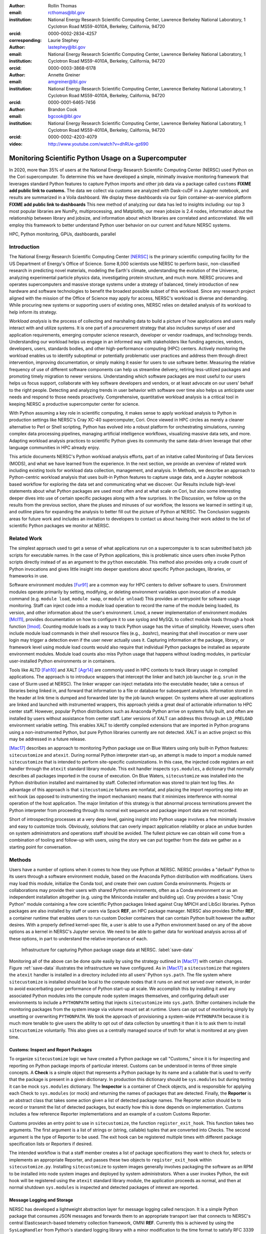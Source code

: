 :author: Rollin Thomas
:email: rcthomas@lbl.gov
:institution: National Energy Research Scientific Computing Center,
              Lawrence Berkeley National Laboratory,
              1 Cyclotron Road MS59-4010A,
              Berkeley, California, 94720
:orcid: 0000-0002-2834-4257
:corresponding:

:author: Laurie Stephey
:email: lastephey@lbl.gov
:institution: National Energy Research Scientific Computing Center,
              Lawrence Berkeley National Laboratory,
              1 Cyclotron Road MS59-4010A,
              Berkeley, California, 94720
:orcid: 0000-0003-3868-6178

:author: Annette Greiner
:email: amgreiner@lbl.gov
:institution: National Energy Research Scientific Computing Center,
              Lawrence Berkeley National Laboratory,
              1 Cyclotron Road MS59-4010A,
              Berkeley, California, 94720
:orcid: 0000-0001-6465-7456

:author: Brandon Cook
:email: bgcook@lbl.gov
:institution: National Energy Research Scientific Computing Center,
              Lawrence Berkeley National Laboratory,
              1 Cyclotron Road MS59-4010A,
              Berkeley, California, 94720
:orcid: 0000-0002-4203-4079

:video: http://www.youtube.com/watch?v=dhRUe-gz690

=====================================================
Monitoring Scientific Python Usage on a Supercomputer
=====================================================

.. class:: abstract

   In 2020, more than 35% of users at the National Energy Research Scientific
   Computing Center (NERSC) used Python on the Cori supercomputer. To determine
   this we have developed a simple, minimally invasive monitoring framework that
   leverages standard Python features to capture Python imports and other job data
   via a package called ``customs`` **FIXME add public link to customs.** The data we
   collect via customs are analyzed with Dask-cuDF in a Jupyter notebook, and
   results are summarized in a Voila dashboard. We display these dashboards via
   our Spin container-as-aservice platform **FIXME add public link to dashboards**
   This new method of analyzing our data has led to insights including: our top 3
   most popular libraries are NumPy, multiprocessing, and Matplotlib, our mean
   jobsize is 2.4 nodes, information about the relationship between library and
   jobsize, and information about which libraries are correlated and
   anticorrelated. We will employ this framework to better understand Python user
   behavior on our current and future NERSC systems.

.. class:: keywords

   HPC, Python monitoring, GPUs, dashboards, parallel

Introduction
============

..
   Why is the work important?

The National Energy Research Scientific Computing Center [NERSC]_ is the primary
scientific computing facility for the US Department of Energy's Office of
Science.
Some 8,000 scientists use NERSC to perform basic, non-classified research in
predicting novel materials, modeling the Earth's climate, understanding the
evolution of the Universe, analyzing experimental particle physics data,
investigating protein structure, and much more.
NERSC procures and operates supercomputers and massive storage systems under a
strategy of balanced, timely introduction of new hardware and software
technologies to benefit the broadest possible subset of this workload.
Since any research project aligned with the mission of the Office of Science may
apply for access, NERSC's workload is diverse and demanding.
While procuring new systems or supporting users of existing ones, NERSC relies
on detailed analysis of its workload to help inform its strategy.

*Workload analysis* is the process of collecting and marshaling data to build a
picture of how applications and users really interact with and utilize systems.
It is one part of a procurement strategy that also includes surveys of user and
application requirements, emerging computer science research, developer or
vendor roadmaps, and technology trends.
Understanding our workload helps us engage in an informed way with stakeholders
like funding agencies, vendors, developers, users, standards bodies, and other
high-performance computing (HPC) centers.
Actively monitoring the workload enables us to identify suboptimal or
potentially problematic user practices and address them through direct
intervention, improving documentation, or simply making it easier for users to
use software better.
Measuring the relative frequency of use of different software components can
help us streamline delivery, retiring less-utilized packages and promoting
timely migration to newer versions.
Understanding which software packages are most useful to our users helps us
focus support, collaborate with key software developers and vendors, or at least
advocate on our users' behalf to the right people.
Detecting and analyzing trends in user behavior with software over time also
helps us anticipate user needs and respond to those needs proactively.
Comprehensive, quantitative workload analysis is a critical tool in keeping
NERSC a productive supercomputer center for science.

With Python assuming a key role in scientific computing, it makes sense to apply
workload analysis to Python in production settings like NERSC's Cray XC-40
supercomputer, Cori.
Once viewed in HPC circles as merely a cleaner alternative to Perl or Shell
scripting, Python has evolved into a robust platform for orchestrating
simulations, running complex data processing pipelines, managing artificial
intelligence workflows, visualizing massive data sets, and more.
Adapting workload analysis practices to scientific Python gives its community
the same data-driven leverage that other language communities in HPC already
enjoy.

..
   I think if we haven't published MODS in a paper, we could find a public OAR
   release that describes MODS and reference that?

This article documents NERSC's Python workload analysis efforts, part of an
initative called Monitoring of Data Services (MODS), and what we have learned
from the experience.
In the next section, we provide an overview of related work including existing
tools for workload data collection, management, and analysis.
In Methods, we describe an approach to Python-centric workload analysis that
uses built-in Python features to capture usage data, and a Jupyter notebook
based workflow for exploring the data set and communicating what we discover.
Our Results include high-level statements about what Python packages are used
most often and at what scale on Cori, but also some interesting deeper dives
into use of certain specific packages along with a few surprises.
In the Discussion, we follow up on the results from the previous section, share
the pluses and minuses of our workflow, the lessons we learned in setting it up,
and outline plans for expanding the analysis to better fill out the picture of
Python at NERSC.
The Conclusion suggests areas for future work and includes an invitation to
developers to contact us about having their work added to the list of scientific
Python packages we monitor at NERSC.

Related Work
============

..
   What is the context for the work?

The simplest approach used to get a sense of what applications run on a
supercomputer is to scan submitted batch job scripts for executable names.
In the case of Python applications, this is problematic since users often
invoke Python scripts directly instead of as an argument to the ``python``
executable.
This method also provides only a crude count of Python invocations and gives
little insight into deeper questions about specific Python packages, libraries,
or frameworks in use.

Software environment modules [Fur91]_ are a common way for HPC centers to
deliver software to users.
Environment modules operate primarily by setting, modifying, or deleting
environment variables upon invocation of a module command (e.g. ``module
load``, ``module swap``, or ``module unload``)
This provides an entrypoint for software usage monitoring.
Staff can inject code into a module load operation to record the name of the
module being loaded, its version, and other information about the user's
environment.
Lmod, a newer implementation of environment modules [Mcl11]_, provides
documentation on how to configure it to use syslog and MySQL to collect module
loads through a hook function [lmod]_.
Counting module loads as a way to track Python usage has the virtue of
simplicity.
However, users often include module load commands in their shell resource files
(e.g., `.bashrc`), meaning that shell invocation or mere user login may trigger
a detection even if the user never actually uses it.
Capturing information at the package, library, or framework level using module
load counts would also require that individual Python packages be installed as
separate environment modules.
Module load counts also miss Python usage that happens without loading modules,
in particular user-installed Python environments or in containers.

Tools like ALTD [Fah10]_ and XALT [Agr14]_ are commonly used in HPC contexts to
track library usage in compiled applications.
The approach is to introduce wrappers that intercept the linker and batch job
launcher (e.g. ``srun`` in the case of Slurm used at NERSC).
The linker wrapper can inject metadata into the executable header, take a census
of libraries being linked in, and forward that information to a file or database
for subsequent analysis.
Information stored in the header at link time is dumped and forwarded later by
the job launch wrapper.
On systems where all user applications are linked and launched with instrumented
wrappers, this approach yields a great deal of actionable information to HPC
center staff.
However, popular Python distributions such as Anaconda Python arrive on systems
fully built, and often are installed by users without assistance from center
staff.
Later versions of XALT can address this through an ``LD_PRELOAD`` environment
variable setting.
This enables XALT to identify compiled extensions that are imported in Python
programs using a non-instrumented Python, but pure Python libraries currently
are not detected.
XALT is an active project so this may be addressed in a future release.

[Mac17]_ describes an approach to monitoring Python package use on Blue Waters
using only built-in Python features: ``sitecustomize`` and ``atexit``.
During normal Python interpreter start-up, an attempt is made to import a module
named ``sitecustomize`` that is intended to perform site-specific
customizations.  In this case, the injected code registers an exit handler
through the ``atexit`` standard library module.
This exit handler inspects ``sys.modules``, a dictionary that normally describes
all packages imported in the course of execution.
On Blue Waters, ``sitecustomize`` was installed into the Python distribution
installed and maintained by staff.
Collected information was stored to plain text log files.
An advantage of this approach is that ``sitecustomize`` failures are nonfatal,
and placing the import reporting step into an exit hook (as opposed to
instrumenting the import mechanism) means that it minimizes interference with
normal operation of the host application.
The major limitation of this strategy is that abnormal process terminations
prevent the Python interpreter from proceeding through its normal exit sequence
and package import data are not recorded.

Short of introspecting processes at a very deep level, gaining insight into
Python usage involves a few minimally invasive and easy to customize tools.
Obviously, solutions that can overly impact application reliability or place an
undue burden on system administrators and operations staff should be avoided.
The fullest picture we can obtain will come from a combination of tooling and
follow-up with users, using the story we can put together from the data we
gather as a starting point for conversation.

..
   There are probably tools that do deep data collection on processes running
   that we could mention.  If we do we should explain that getting those
   installed and getting access to those data require 

Methods
=======

..
   How was the work done?

Users have a number of options when it comes to how they use Python at NERSC.
NERSC provides a "default" Python to its users through a software environment
module, based on the Anaconda Python distribution with modifications.
Users may load this module, initialize the Conda tool, and create their own
custom Conda environments.
Projects or collaborations may provide their users with shared Python
environments, often as a Conda environment or as an independent installation
altogether (e.g. using the Miniconda installer and building up).
Cray provides a basic "Cray Python" module containing a few core scientific
Python packages linked against Cray MPICH and LibSci libraries.
Python packages are also installed by staff or users via Spack **REF**, an HPC
package manager.
NERSC also provides Shifter **REF**, a container runtime that enables users to
run custom Docker containers that can contain Python built however the author
desires.
With a properly defined kernel-spec file, a user is able to use a Python
environment based on any of the above options as a kernel in NERSC's Jupyter
service.
We need to be able to gather data for workload analysis across all of these
options, in part to understand the relative importance of each.

.. figure:: mods-save-data.png

   Infrastructure for capturing Python package usage data at NERSC.
   :label:`save-data`

Monitoring all of the above can be done quite easily by using the strategy
outlined in [Mac17]_ with certain changes.
Figure :ref:`save-data` illustrates the infrastructure we have configured.
As in [Mac17]_ a ``sitecustomize`` that registers the ``atexit`` handler is
installed in a directory included into all users' Python ``sys.path``.
The file system where ``sitecustomize`` is installed should be local to the
compute nodes that it runs on and not served over network, in order to avoid
exacerbating poor performance of Python start-up at scale.
We accomplish this by installing it and any associated Python modules into the
compute node system images themselves, and configuring default user environments
to include a ``PYTHONPATH`` setting that injects ``sitecustomize`` into
``sys.path``.
Shifter containers include the monitoring packages from the system image via
volume mount set at runtime.
Users can opt out of monitoring simply by unsetting or overwriting
``PYTHONPATH``.
We took the approach of provisioning a system-wide ``PYTHONPATH`` because it is
much more tenable to give users the ability to opt out of data collection by
unsetting it than it is to ask them to install ``sitecustomize`` voluntarily.
This also gives us a centrally managed source of truth for what is monitored at
any given time.

Customs: Inspect and Report Packages
------------------------------------

To organize ``sitecustomize`` logic we have created a Python package we call
"Customs," since it is for inspecting and reporting on Python package imports of
particular interest.
Customs can be understood in terms of three simple concepts.
A **Check** is a simple object that represents a Python package by its name and
a callable that is used to verify that the package is present in a given
dictionary.
In production this dictionary should be ``sys.modules`` but during testing it
can be mock ``sys.modules`` dictionary.
The **Inspector** is a container of Check objects, and is responsible for
applying each Check to ``sys.modules`` (or mock) and returning the names of
packages that are detected.
Finally, the **Reporter** is an abstract class that takes some action given a
list of detected package names.
The Reporter action should be to record or transmit the list of detected
packages, but exactly how this is done depends on implementation.
Customs includes a few reference Reporter implementations and an example of a
custom Customs Reporter.

Customs provides an entry point to use in ``sitecustomize``, the function
``register_exit_hook``.
This function takes two arguments.
The first argument is a list of strings or (string, callable) tuples that are
converted into Checks.
The second argument is the type of Reporter to be used.
The exit hook can be registered multiple times with different package
specification lists or Reporters if desired.

The intended workflow is that a staff member creates a list of package
specifications they want to check for, selects or implements an appropriate
Reporter, and passes these two objects to ``register_exit_hook`` within
``sitecustomize.py``.
Installing ``sitecustomize`` to system images generally involves packaging the
software as an RPM to be installed into node system images and deployed by
system administrators.
When a user invokes Python, the exit hook will be registered using the
``atexit`` standard library module, the application proceeds as normal, and then
at normal shutdown ``sys.modules`` is inspected and detected packages of
interest are reported.

Message Logging and Storage
---------------------------

NERSC has developed a lightweight abstraction layer for message logging called
nerscjson.
It is a simple Python package that consumes JSON messages and forwards them to
an appropriate transport laer that connects to NERSC's central
Elasticsearch-based telemetry collection framework, OMNI **REF**.
Currently this is achieved by using the ``SysLogHandler`` from Python's standard
logging library with a minor modification to the time format to satisfy RFC 3339
**REF**.
Downstream from these transport layers, a message key is used to identify the
incoming messages, their JSON payloads are extracted, and then forwarded to the
appropriate Elastic index.
The Customs Reporter used on Cori simply uses nerscjson.

On Cori compute nodes, we use the Cray Lightweight Log Manager (LLM) **REF**,
configured to accept RFC 5424 **REF** protocol messages on service nodes.
A random service node is chosen as the recipient in order to balance load.
On other nodes besides compute nodes, such as login nodes or nodes running
user-facing services, rsyslog is used for message transport.
This abstraction layer allows us to maintain a stable interface for logging
while using an appropraitely scalable transport layer for the system.
For instance, future systems will rely on Apache Kafka or the Lightweight
Distributed Metrics Service [Age14]_.

Cori has 10,000 compute nodes running jobs at very high utilization, 24 hours
day for more than 340 days in a typical year.
The volume of messages arriving from Python processes completing could be quite
high, so we have taken a cautious approach of monitoring only a sizeable list of
key scientific Python packages instead of reporting the entire contents of each
process's ``sys.modules``.
This introduces a potential source of bias that we return to in the Discussion,
but we note here that Python 3.10 will include ``sys.stdlib_module_names``, a
frozenset of strings containing the names of standard library modules, that
could be used in addition to ``sys.builtin_module_names`` to remove standard
library and built-in modules from ``sys.modules`` easily.
Ultimately we plan to capture all imports excluding standard and built-in
packages, except for ones we consider particularly relevant to scientific
Python workflows like ``multiprocessing``.

To reduce excessive duplication of messages from MPI-parallel Python
applications, we prevent reporting from processes with nonzero MPI rank or
``SLURM_PROCID``.
Other multi-process parallel applications using ``multiprocess`` for instance
are harder to deduplicate.
This moves deduplication downstream to the analysis phase.
The key is to carry along enough additional information to enable the kinds of
deduplication needed (e.g., by user, by job, by node, etc).
Table :ref:`metadata` contains a partial list of metadata captured and forwarded
along with package names and versions.

.. table:: Additional monitoring metadata :label:`metadata`

   +----------------+--------------------------------------------------+
   | Field          | Description                                      |
   +================+==================================================+
   | ``executable`` | Path to Python executable used by this process   |
   +----------------+--------------------------------------------------+
   | ``is_compute`` | True if the process ran on a compute node        |
   +----------------+--------------------------------------------------+
   | ``is_shifter`` | True if the process ran in a Shifter container   |
   +----------------+--------------------------------------------------+
   | ``is_staff``   | True if the user is a member of NERSC staff      |
   +----------------+--------------------------------------------------+
   | ``job_id``     | Slurm job ID                                     |
   +----------------+--------------------------------------------------+
   | ``main``       | Path to application, if any                      |
   +----------------+--------------------------------------------------+
   | ``num_nodes``  | Number of nodes in the job                       |
   +----------------+--------------------------------------------------+
   | ``qos``        | Batch queue of the job                           |
   +----------------+--------------------------------------------------+
   | ``repo``       | Batch job charge account                         |
   +----------------+--------------------------------------------------+
   | ``subsystem``  | System partition or cluster                      |
   +----------------+--------------------------------------------------+
   | ``system``     | System name                                      |
   +----------------+--------------------------------------------------+
   | ``username``   | User handle                                      |
   +----------------+--------------------------------------------------+

Fields that only make sense in a batch job context are set to a default
(``num_nodes: 1``) or left empty (``repo: ""``).
Much of the job information is discoverable from separate databases specifically
for Slurm, identity, and banking.
Basic job quantities like node count help capture the most salient features of
jobs being monitored; a downstream join with those external databases is
required for more details.
Much of the information needed is also stored and accessible in OMNI.

In principle it is possible that messages may be dropped along the way to OMNI.
**UDP**
To control for this source of error, we submit scheduled "canary jobs" a few
dozen times a day that run a Python script that imports libraries listed in
``sitecustomize`` and then exits normally.
Matching up those job submissions with entries in Elastic enables us to quantify
the message failure rate.
Canary jobs began running in October of 2020 and from that time until now (May
2021), perhaps surprisingly, we actually have observed no message delivery
failures.

Prototyping, Production, and Publication
----------------------------------------

OMNI includes Kibana, a visualization interface that NERSC staff can use to
visualize indexed Elasticsearch data collected from NERSC systems, including
data collected for MODS.
The MODS team uses Kibana for creating plots of usage data, organizing these
into attractive dashboard displays that communicate MODS high-level metrics.
Kibana is very effective at providing a general picture of user behavior with
the NERSC data stack, but the MODS team wanted deeper insights from the data and
obtaining these through Kibana presented some difficulty.
Given that the MODS team is fluent in Python, and that NERSC provides users
(including staff) with a productive Python ecosystem for data analytics, using
Python tools for understanding the data was a natural choice.

Our first requirement was the ability to explore MODS Python data interactively
to prototype new analyses, but we wanted to be able to record that process,
document it, share it, and enable others to re-run or re-create the results.
Jupyter Notebooks specifically target this problem, and NERSC already runs a
user-facing JupyterHub service that enables access to Cori.
Members of the MODS team manage notebooks in a Gitlab instance managed by NERSC,
but can also share them with one another (and from Gitlab) using an NBViewer
service running alongside NERSC's JupyterHub.

Iterative prototyping of big data analysis pipelines often starts with testing
hypotheses or algorithms against a small subset of the data and then scaling
that analysis up to the entire data set. Using Python we can interact with a
subset of data with richer and more powerful way than through database queries.
This initial, interactive protyping should then be able to scale to process all
of our data efficiently on NERSC's HPC hardware.

Finally, we want to be able to share the results of our analysis using
Python-backed dashboards. For this we use Voila to run the dashboard notebooks
we have created using our container-as-a-service system Spin. To achieve this
vision we have developed the following workflow which we will now describe in
more detail.


Jupyter data analysis
---------------------

**FIXME** Describe Jupyter analysis, everything below is mostly Python-specific

To avoid version
compatibility problems within the Python stack used for the analysis we use
Docker containers.  At runtime the Docker containers are run using Shifter (our
in-house HPC container solution), and in Spin they are just Docker containers
managed by Rancher 2, orchestrated with Kubernetes.  For our Jupyter analysis,
Wwe use cell notebook metadata to execute the Spin-appropriate cells and not
the Cori-appropriate ones in Spin. (We use two separate sets of notebooks for
Python analysis since our data analysis and plotting require incompatible 
kernels.)

Python data analysis
--------------------

The first step of the Python analysis workflow is to pull the data out of the
Elasticsearch database where it is stored. We do this using the Python
Elasticsearch client API [elast]_. Since each day’s worth of data can take
several minutes to pull, convert, and save, we run this process nightly as a
cronjob to pull the previous day’s data. A typical day’s worth of data is about
10 MB, once saved in compressed Parquet format. The total amount of data we
have collected since August 2020 is approximately 7 GB, so this is likely not
in the realm of “big data” as far as most are concerned. However the dataset is
large and complex enough that analysis with CPU-based methods is cumbersome. We
have therefore opted to use GPU-based methods for filtering, analyzing, and
distilling the data into something reasonably quick to plot in our dashboards.

We have written a flexible Jupyter notebook that can process data in a monthly,
quarterly, or yearly fashion. It will decide which of these to perform based on
the input from a Papermill parameter cell. To perform this
analysis, we use ``Dask-cuDF`` and ``cuDF`` [dcdf]_ throughout the analysis, keeping
the whole workflow on the GPU. We typically use 4 Nvidia Volta V100 GPUs
coordinated by a ``Dask-CUDA`` cluster [dcuda]_ which we spin up directly in the
notebook. We load the Parquet data using Dask-cuDF directly into GPU memory and
perform various types of filtering and reduction operations. We ultimately save
the distilled output in new Parquet files, again using direct GPU I/O in
``Dask-cuDF`` or ``cuDF``.

Since our analysis is split in several dimensions-- monthly, quarterly, or
yearly-- the workflow must be flexible enough to facilitate this. Our design
choice here was to use ``Papermill`` [pmill]_ to turn our single notebook into an
extensible workflow. Papermill recognizes and replaces Jupyter cells tagged as
parameters based on external input. (**TODO point to this script**) We can then
launch a batch job on our shared GPU system which will call our ``Papermill`` >
``Jupyter`` > ``Dask-CUDA`` > ``Dask-cuDF``. Each ``Papermill`` instance will run a single
Jupyter notebook for one piece of our analysis. In each Jupyter notebook, a
Dask CUDA cluster is spun up and then shutdown at the end for memory/worker
cleanup.  Every notebook writes a set of output files to be used in our
dashboards. Processing all data for all permutations of time currently takes
about 1.5 hours on 4 V100 GPUs on the NERSC Cori cgpu system. We
summarize this workflow in Fig. :ref:`analyze-data`.

.. figure:: mods-analyze-data.png

   This diagram summarizes the workflow for processing and analyzing Python
   data at NERSC. :label:`analyze-data`

In this work our design choice is to use ``Voila`` [voila]_ to turn our Jupyter
notebooks into dashboards. Generating usable interactive dashboards has been a
challenge however for several reasons. The first obstacle is the data loading
time. Our design choice has been to preload all possible data the dashboard
may display while it starts. The tradeoff here is a long load time but a faster
interactive response time once it has loaded (~30 s). Another significant
problem is quickly generating plots. This may sound surprising given that we
already spent a good deal of time preprocessing and distilling our data on
GPUs. However, we still found that plotting operations, especially those
performing operations like histogram binning, with ``Pandas`` DataFrames was
unsatisfyingly slow for our vision of a responsive dashboard. Our choice here
was to use the ``Vaex`` library instead [vaex]_ which provides similar
functionality to Pandas but is significantly more performant as a result of
multithreaded CPU parallelism. We did use some of ``Vaex``’s native plotting
functionality (notably ``Vaex``’s ``viz.histogram`` functionality) which is wrappable
in the standard ``Matploptlib`` plotting format. However we primarily used the
``Seaborn`` library for plotting with Vaex objects underneath which we found to be
a fast and friendly way to generate visually appealing plots. We also used some
traditional ``Matplotlib`` plotting functionality when ``Seaborn`` could not provide
what we wanted. We summarize this workflow in Fig. :ref:`mods-dashboard`.

.. figure:: mods-dashboard.png

   This diagram summarizes the setup we use to provide our web-based,
   interactive dashboards. :label:`mods-dashboard`

Together this approach provided a solution that satisfied our vision of a
Python- and Jupyter-based, powerful, self-documenting and sharable, interactive
dashboard solution. This richer analysis has provided us new insights into our
data.

Results
=======

We will now summarize some of the results and insights we have gained
from collecting and anayzing our data. There is a great deal more information
in our dataset that we have not yet analyzed and there is much future work
to be done. We should note that there are several important caveats to keep
in mind when understanding and drawing conclusions from our data. These
are outlined in our Discussion section.

Perhaps the first question someone may ask is what the top Python libraries
being used at NERSC are. Our top 20 libraries from Jan-May 2021, deduplicated by
user, are displayed in Fig. :ref:`lib-barplot`.

.. figure:: library-barplot-2021.png

   The top 20 Python libraries at NERSC, deduplicated by user, in 2021. Note that
   we only have data for libraries we have explictly
   tracked. :label:`lib-barplot`

These top libraries, especially ``NumPy`` (ranked number 1) and ``SciPy`` (ranked
number 4) are generally in line with what other HPC centers like Blue
Waters and TACC have also reported [Mcl11]_ [Eva15]_. Nevertheless the ubiquitous use of
``multiprocessing`` (ranked number 2) surprised us, as did the heavy use of
visualization/plotting libraries (``Matplotlib`` ranked number 3). Conversely, we
might have expected that libraries like ``mpi4py`` (ranked number 12) or ``Dask``
(ranked number 13) would rank higher at an HPC center- both are outranked by
``Joblib`` (ranked number 8). ``ipykernel`` (ranked number 5), a proxy for Jupyter
usage, confirms Jupyter’s popularity at NERSC. GPU libraries like ``TensorFlow``
(ranked number 16) and ``PyTorch`` (ranked number 19) are relatively low-ranked at
the moment since we have only a modest 18 node GPU cluster with limited users,
but we expect with our coming GPU system Perlmutter that this will change.

.. figure:: jobsize-hist-2021.png

   A histogram of Python jobsize at NERSC in 2021. Note that these data
   are deduplicated by job_id and are NOT deduplicated by
   user. :label:`jobsize-hist`

Another key question at an HPC center is jobsize. We wanted to know if Python
users were in fact running large jobs on our systems. Examining the data shown
in Fig. :ref:`jobsize-hist`, deduplicated by job rather than by user, the
results show that most Python jobs are small. The mean jobsize in 2021 is 2.37
nodes. Note that any activity performed on a login node or shared Jupyter node
is not included in this analysis since we required that the MODS record have a
Slurm job_id. Note that in this analysis we deduplicate by job_id, so jobs with
many records are only counted once.

.. figure:: jobsize-lib-2021.png

   A 2D histogram of jobsize vs. Python library counts. Note that these data
   are deduplicated by (job_id, library) so each library is counted once per
   job. Note that these data are NOT deduplicated by user, so the overall
   library use here appears different than in Fig. :ref:`lib-barplot`.
   :label:`jobsize-lib`

What are users doing in these various sized jobs? To attempt to dig further, we
create a 2d histogram of Python library counts vs. jobsize, shown in Fig.
:ref:`jobsize-lib`. The adjacent top plot is the sum of jobsize on a linear
scale and the adjacent right plot is a histogram of library record counts. Note
that unlike the barplot in Fig. :ref:`jobsize-lib`, these results are not
deduplicated by user so library popularity has a different meaning in this
context. We do however deduplicate using the subset of (job_id, library), so
each library is only counted once per job. This plot demonstrates that far
fewer libraries appear at the largest scales, notably ``mpi4py`` and ``NumPy``.
We observe that ``Dask`` jobs are generally 500 nodes and fewer, so it appears
that ``Dask`` is not being used to scale as large as mpi4py presumably is.
Workflow managers ``FireWorks`` and ``Parsl`` scale to 1000 nodes. ``PyTorch``
appears at larger scales than ``TensorFlow`` and ``Keras``, which may speak to
its ease of scaling at NERSC. Most Python libraries we track do not appear
above 200 nodes. Are users able to satisfy their requirements with a single
node or small handful of nodes? Would users like to scale but they don’t have
the time or skills to write code at scale?  Anecdotally from interacting with
our users, we lean toward the latter.

.. figure:: corr2d-2021.png

   The Pearson correlation coefficients for tracked Python libraries
   within the same job. Note that even if libraries were imported multiple
   times per job, they were counted as either a 0 or 1. :label:`corr2d`

Another area we seek to understand is the relationship between Python
libraries. Since many libraries are often used within a single job_id, we can
study this relationship. We have used the cuDF corr function
to determine the Pearson correlation coefficients of each library with all
other libraries we are currently tracking per job. Note that in this
calculation, we have assigned libraries with a value of 1 or 0. (Some users
import the same library many times during the same job, but we throw away these
additional import counts if present.)  The resulting correlation coefficients
are displayed as a heatmap in Fig. :ref:`corr2d`.

Notable results are that some libraries are very strongly correlated (``CuPy`` and
``CuPyx``, ``Astropy`` and ``Astropy.fits.io``), which is not surprising. Perhaps more
surprising is that some libraries are anticorrelated. For example, the
``FireWorks`` workflow engine [Jai15]_ is anticorrelated with ``TensorFlow``; we
posit that this is because ``TensorFlow`` has its own distributed training
strategies like ``Horovod``. ``Seaborn`` is anticorrelated with ``Plotly``; we posit that
this is because these are very different approaches to Python plotting. In
contrast, ``Seaborn`` is correlated with ``Matplotlib``.

Finally, since NERSC is an HPC center, we are especially interested in
libraries that allow Python jobs to achieve parallelism. We have
selected ``mpi4py``, ``multiprocessing``, and ``Dask`` as case studies. We perform a deeper
dive into the data associated with these libraries in order to better
understand how users are using them.

``mpi4py`` is one of the main workhorse libraries of allowing Python code to
scale to many nodes. We can see from in-depth analysis in Fig
:ref:`jobsize-lib` that jobs which use `mpi4py` have run at the largest scales
(3000+ nodes).

.. figure:: mpi-corr-2021.png

   We plot a 1D slice of the 2D correlation heatmap shown in Fig. :ref:`corr2d`
   for the `mpi4py` library. :label:`mpi-corr`

Based on the library correlation coefficients shown in Fig. :ref:`mpi-corr`,
the use of mpi4py on our systems seems to be surprisingly domain-specific.
``mpi4py`` is most strongly correlated with ``Astropy`` and ``Astropy.io.fits`` which are
primarily used by users in the astronomy and cosmology community. Our
assumption was that Python users in many domains would use ``mpi4py`` to achieve
scaling and/or parallelism, but these data imply that is not necessarily true.
However, we simply may not be capturing the libraries used with ``mpi4py`` in other
domains due to our limited list. Other notable strong correlations include
``Matplotlib``, ``NumPy``, and ``SciPy``, which are more in line with historically more
popular HPC libraries. Notable anticorrelations include ``FireWorks``, ``Keras``, and
``TensorFlow``, frameworks that all include their own methods of distributing
work/scaling.

To try to gain more insight into ``mpi4py`` use, we used the ``nltk`` [nltk]_ library to determine
the paths most frequently used to launch ``mpi4py`` jobs. (We will not report or
share these paths as a matter of user privacy.) In these paths we could
identify user directories and contacted several of these users to ask them how
they are using ``mpi4py``. One user reported that they used ``mpi4py`` to distribute a
large-scale optimization problem: "My go-to approach is to broadcast data using
``mpi4py``, split up input hyperparameters/settings/etc. across ranks, have each
rank perform some number of computations, and then gather all the results
(which are almost always ``NumPy`` arrays) using ``mpi4py``."

.. figure:: multi-corr-2021.png

   We plot a 1D slice of the 2D correlation heatmap shown in Fig. :ref:`corr2d`
   for the ``multiprocessing`` library. :label:`multi-corr`

``multiprocessing`` is one of our top two libraries at NERSC, even after filtering
out records generated by the ``conda`` tool. The correlation coefficients for
``multiprocessing`` are shown in Fig. :ref:`multi-corr`. We do know that some
libraries explicitly use the ``multiprocessing`` module, such as ``SciPy``, which we
believe contributes to this heavy usage. To more thoroughly understand our
``multiprocessing`` use, we used the same method we described above to determine
top paths (and from this, users) of ``multiprocessing`` jobs. We contacted several
of these users. One replied: "I'm using and testing many bioinformatics
Python-based packages, some of them probably using Python ``multiprocessing``. But
I'm not specifically writing myself scripts with ``multiprocessing``." Another
reported: "The calculations are executing a workflow for computing the binding
energies of ligands in metal complexes. Since each job is independent,
``multiprocessing`` is used to start workflows on each available processor." We
appear to have some mix of both direct and indirect use of ``multiprocessing`` as
reported by these users; understanding this breakdown will be part of
our future work.

.. figure:: dask-corr-2021.png

   We plot a 1D slice of the 2D correlation heatmap shown in Fig. :ref:`corr2d`
   for the ``Dask`` library. :label:`dask-corr`

We are interested in ``Dask`` as an alternative to more traditional scaling methods
like ``mpi4py`` since it is somewhat more flexible and resilient. It also enables
users to write multi-CPU/multi-GPU code without explicitly managing the parallelism. We are monitoring
`Dask` adoption within the HPC community, especially as ``Dask`` has now assumed a
key role in the NVIDIA RAPIDS ecosystem. As we noted above, jobs using ``Dask`` are
generally smaller than those using ``mpi4py`` (500 nodes vs 3000+ nodes), which may
speak to its ability to easily scale on NERSC systems. The correlation data
shown in Fig. :ref:`dask-corr` suggest that ``Dask`` is being used by the climate
and weather community, as evidenced by relatively strong correlation
coefficients in ``netCDF4`` and ``xarray``. Similar to ``mpi4py`` and ``multiprocessing``, we
reached out to several of our top ``Dask`` users. One reponded: "I don't remember
having any Python `Dask`-related jobs running in the past 3 months." After some
additional discussion and analysis, we discovered the user was using the ``xarray``
library which we believe was using ``Dask`` unbeknownst to the user. This type of response was common among
``Dask`` users in particular.

Discussion
==========

..
   What do the results mean?  What are the implications and directions for future work?

.. epigraph::

    Data scientists are involved with gathering data, massaging it into a
    tractable form, making it tell its story, and presenting that story to
    others.

    -- Mike Loukides, `What is Data Science?
    <https://www.oreilly.com/radar/what-is-data-science/>`_

* Why do we do it this way?

  * Test dog food
  * Able to interact with the data using Python which allows more sophisticated analysis
  * Lends itself to a very appealing prototype-to-production flow

    * We make something that works
    * Show it to stakeholder, get feedback,
    * Iterate on the actual notebook in a job
    * Productionize that notebook without rewriting to scripts etc


We should emphasize several important caveats in the nature and interpretation
of our data. The first is that our data represent a helpful if incomplete
picture of user activities on our system. What do we mean by this? First, we
collect a list of Python libraries used within a job defined by our workflow
manager/queuing system Slurm. These libraries may be called by each other (ex:
``SciPy`` imports ``multiprocessing``, ``scikit-learn`` imports ``Joblib``) with or without
user knowledge, they may be explicitly imported together by the user in the
same analysis (ex: ``CuPy`` and ``CuPyx``), they may be unrelated but used at different
times during the job (``SciPy`` and ``Plotly``), or the user may import libraries they
never actually use. At the moment we cannot differentiate between any of these
situations. For example, we contacted several users appeared to be running ``Dask`` at large scale as our
data indicated that in the same job, they imported ``Dask`` in a jobsize of greater
than 100 nodes. We contacted these users to ask them what kinds of things they
were doing with ``Dask`` at scale, and two replied that they had no idea they were
using ``Dask``. One said, "I'm a bit curious as to why I got this email. I'm not
aware to have used Dask in the past, but perhaps I did it without realizing
it." Thus it is important to emphasize that the data we have can be a
helpful guide but is certainly not definitive and when we impart our own
expectations onto it, it can even be misleading.

Another caveat is that we are tracking a prescribed list of packages which
imparts some bias into our data collection. We do our best to keep abreast of
innovations and trends in the Python user community, but we are undoubtedly
missing important packages that have escaped our notice. One notable example
here is the ``Vaex`` library. We were not aware of this library when we implemented
our list of packages to track. Even though we used it heavily ourselves during
this work, at the moment we have no data regarding its general use on our
system. We have recently updated our monitoring infrastructure to track ``Vaex``,
``Numexpr``, ``psycopg2`` and other packages.

The last caveat is we currently only capture the Python facets of any given
job. In another example, we reached out to some users who appeared to be
running Python at large scale (greater than 100 nodes) on one of our slower
filesystems. We emailed these users to suggest they use a faster filesystem or
a container. The users wrote back that their job is largely not in Python--
they have one Python process running on a single node to monitor the job
status. Our data collection currently has no way of differentiating between
running C++ on 100 nodes with a single Python monitoring process and running
pure Python on 100 nodes-- we are blind to other parts of the job.

We can make an educated guess based on our data, but without
talking to the user or looking at their code, at present we have an incomplete
picture of what they really are doing. We should however note that
even users may not fully realize which libaries they are using (as in our Dask
examples), so users may not be the final authority either. The important
point is that taking data and trusting user assessments alone are not enough
to capture user behavior on our system. Both approaches are necessary.

Putting all the steps in the analysis (extraction, aggregation, indexing,
selecting, plotting) into one narrative greatly improves communication,
reasoning, iteration, and reproducibility.
Therefore, one of our objectives was to manage as much of the data analysis as
we could using one notebook per topic and make the notebook functional both as a
Jupyter document and as dashboard.
Using cell metadata helped us to manage both the computationally-intensive
"upstream" part of the notebook and the less expensive "downstream" dashboard
within a single notebook.
One disadvantage of this approach is that it is very easy to remove or forget to
apply cell tags.
Another is that some code, particularly package imports in one part of the
notebook need to be repeated in another.
These shortcomings could be addressed by making cell metadata easier to apply
and manage **see if there's a tool we should use already out there?**.
Oh could install the Voila extension for JupyterLab that may help.

The analysis part of a notebook is performed on a supercomputer, while the
dashboard runs on a separate container-as-a-service platform, but we were able
to use the notebooks in both cases and use the same exact containers whether
using Jupyter or Voila.
The reason for this is that while the runtime on Cori for containers is Shifter,
and Spin uses Kubernetes to orchestrate container-based services, they both take
Docker as input.
Some of our images were created using Podman, and others using Docker, it didn't
matter.
The Jupyter kernel, the Dask runtime in both places, all the exact same stack.

Conclusion
==========

..
   Summarize what was done, learned, and where to go next.

We have described how we characterize, as comprehensively as possible, the
Python workload on Cori.
We leverage Python's built-in ``sitecustomize`` loader, ``atexit`` module, and
``PYTHONPATH`` environment variable to instrument Python applications to detect
key package imports and gather runtime environment data.
This is implemented in a very simple Python package we have created and released
called ``customs`` that provides interfaces for and reference implementations of
the separate concerns of inspecting and reporting package detections.
Deploying this as part of Cori's node images and container runtime **???**
enables us to gather information on Python applications no matter how they are
installed.
Unsetting the default ``PYTHONPATH`` allows users to opt-out.
Collected data is transmitted to a central data store via syslog.
Finally, to understand the collected data, we use a PyData-centered workflow
that enables exploration, interactivity, prototyping, and report generation:

* **Jupyter Notebooks,** to interactively explore the data, iteratively
  prototype data analysis and visualizations, and arrange the information for
  reporting, all within a single document.
* **cuDF** to accelerate tabular data analytics and I/O on a single GPU.
* **Dask-cuDF and Dask-CUDA** to scale data transformations and analytics
  to multiple GPUs, including I/O.
* **Papermill,** to automate extraction and transformation of the data as well as
  production runs of Notebooks in multiple-GPU batch jobs on Cori.
* **Vaex,**, to enable a more responsive dashboard via fast data loading and
  plotting operations.
* **Voila** to create responsive, interactive dashboards
  for both internal use
  by NERSC staff and management, but also to external stakeholders.

**Rephrase**
Putting all the steps in the analysis (extraction, aggregation, indexing,
selecting, plotting) into one narrative greatly improves communication,
reasoning, iteration, and reproducibility.

**Rephrase**
The analysis part of a notebook is performed on a supercomputer, while the
dashboard runs on a separate container-as-a-service platform, but we were able
to use the notebooks in both cases and use the same exact containers whether
using Jupyter or Voila.

We invite developers to suggest their packages.

In the future we would like to capture more than just the list of packages that
match our filter, being able to easily filter out standard library packages by
default as will be possible in Python 3.10 would help with this.
Part of the problem is the message transport layer.

Future work will include continuing to uncover information in this large and
rich dataset. There are pieces of information in our data such as project name
that we have not yet considered; this will give us insight into user
demographics. There are also many methods such as those in machine learning
that we have not yet applied in our analysis. We should emphasize that MODS is
not the only data being collected at NERSC. In fact we are awash in data from
our job scheduler Slurm, from our user information database Iris, from our OMNI
center metrics that include power consumption, rack temperature, etc, and from
libraries like Darshan which track I/O patterns. Analyzed together these
datasets could provide a much more nuanced understanding of user and job
characteristics at our center and could eventually provide many opportunities
for improving throughput and performance, preloading helpful system defaults,
reducing power consumption, etc. There are substantial possibilities in this
area.

Finally, our new GPU-based system Perlmutter is coming online at the time of
this writing. We will be using our Python monitoring framework to watch how our
users adapt and utilize our new system. There are several questions in our
mind: 1) Will Python users simply keep doing the same things on Perlmutter as
they are currently doing on Cori? Will they adapt their codes to use the GPUs
or will the remain on the CPUs? 2) Will this different, more powerful system
enable new kinds of analyses that were previously untenable?  Will deep
learning and more sophisticated image processing become more prevalent? 3) Can
we use this system to understand user problems and help address them? For
example, our jobsize data indicate that most Python jobs on Cori are quite
small. Is this because users prefer small jobs? Or is it because users simply
lack the skills they need to scale to the full potential of our supercomputers?
An open question is how can we leverage the data we collect to help NERSC
become a more user-friendly and scientifically productive center.


Acknowledgments
===============

This research used resources of the National Energy Research Scientific
Computing Center (NERSC), a U.S. Department of Energy Office of Science User
Facility located at Lawrence Berkeley National Laboratory, operated under
Contract No. DE-AC02-05CH11231. The authors would like to thank the Vaex
developers for their help and advice related to this work. The authors would
also like to thank the Dask-cuDF and cuDF developers for their quick response
fixing issues and for providing helpful advice in effectively using cuDF and
Dask-cuDF.

References
==========

.. [NERSC] https://www.nersc.gov/about/

.. [Age14] A. Agelastos, B. Allan, J. Brandt, P. Cassella, J. Enos, J. Fullop,
           A. Gentile, S. Monk, N. Naksinehaboon, J. Ogden, M. Rajan, M. Showerman,
           J. Stevenson, N. Taerat, and T. Tucker
           *Lightweight Distributed Metric Service: A Scalable Infrastructure for 
           Continuous Monitoring of Large Scale Computing Systems and Applications*
           Proc. IEEE/ACM International Conference for High Performance Storage,
           Networking, and Analysis, SC14, New Orleans, LA, 2014.

.. [Agr14] K. Agrawal, M. R. Fahey, R. McLay, and D. James.
           *User Environment Tracking and Problem Detection with XALT*
           Proceedings of the First International Workshop on HPC User Support
           Tools, Piscataway, NJ, 2014.
           <http://doi.org/10.1109/HUST.2014.6>

.. [Fah10] M. Fahey, N Jones, and B. Hadri, 
           *The Automatic Library Tracking Database*
           Proceedings of the Cray User Group, Edinburgh, United Kingdom, 2010

.. [Fur91] J. L. Furlani, *Modules: Providing a Flexible User Environment*
           Proceedings of the Fifth Large Installation Systems Administration
           Conference (LISA V), San Diego, CA, 1991.

.. [Mac17] C. MacLean. *Python Usage Metrics on Blue Waters*
           Proceedings of the Cray User Group, Redmond, WA, 2017.

.. [Mcl11] R. McLay, K. W. Schulz, W. L. Barth, and T. Minyard, 
           *Best practices for the deployment and management of production HPC clusters*
           In State of the Practice Reports, SC11, Seattle, WA, <https://doi.acm.org/10.1145/2063348.2063360>

.. [lmod]  https://lmod.readthedocs.io/en/latest/300_tracking_module_usage.html

.. [Eva15] T. Evans, A. Gomez-Iglesias, and C. Proctor. *PyTACC: HPC Python at the
           Texas Advanced Computing Center* Proceedings of the 5th Workshop on Python
           for High-Performance and Scientific Computing, SC15, Austin, TX,
           <https://doi.org/10.1145/2835857.2835861>

.. [Jai15] Jain, A., Ong, S. P., Chen, W., Medasani, B., Qu, X., Kocher, M.,
           Brafman, M., Petretto, G., Rignanese, G.-M., Hautier, G., Gunter, D., and
           Persson, K. A. (2015) FireWorks: a dynamic workflow system designed for
           high-throughput applications. Concurrency Computat.: Pract. Exper., 27:
           5037–5059. <https://doi.org/10.1002/cpe.3505>

.. [elast] https://elasticsearch-py.readthedocs.io/en/7.10.0/

.. [dcdf]  https://docs.rapids.ai/api/cudf/stable/dask-cudf.html

.. [dcuda] https://dask-cuda.readthedocs.io/en/latest/

.. [pmill] https://papermill.readthedocs.io/en/latest/

.. [vaex]  https://vaex.io/docs/index.html

.. [voila] https://voila.readthedocs.io/en/stable/index.html

.. [nltk]  https://www.nltk.org/



